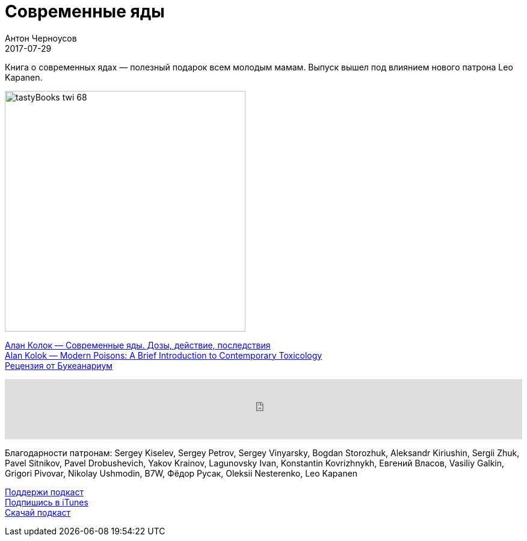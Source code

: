 = Современные яды
Антон Черноусов
2017-07-29
:jbake-type: post
:jbake-status: published
:jbake-tags: Подкаст, Любопытство
:jbake-summary: Книга о современных ядах — полезный подарок всем молодым мамам. Выпуск вышел под влиянием нового патрона Leo Kapanen.

Книга о современных ядах — полезный подарок всем молодым мамам. Выпуск вышел под влиянием нового патрона Leo Kapanen.

image:/img/posts/tastyBooks_twi_68.jpg[align="left",width=400]

http://bit.ly/TastyBooks68[Алан Колок — Современные яды. Дозы, действие, последствия] +
http://bit.ly/TastyBooks68en[Alan Kolok — Modern Poisons: A Brief Introduction to Contemporary Toxicology] +
http://bit.ly/TastyBooks68br[Рецензия от Букеанариум]

++++
<iframe src='https://www.podbean.com/media/player/m6inb-6d8b3c?from=yiiadmin' data-link='https://www.podbean.com/media/player/m6inb-6d8b3c?from=yiiadmin' height='100' width='100%' frameborder='0' scrolling='no' data-name='pb-iframe-player' ></iframe>
++++

Благодарности патронам:
Sergey Kiselev, Sergey Petrov, Sergey Vinyarsky, Bogdan Storozhuk, Aleksandr Kiriushin, Sergii Zhuk, Pavel Sitnikov, Pavel Drobushevich, Yakov Krainov, Lagunovsky Ivan, Konstantin Kovrizhnykh, Евгений Власов, Vasiliy Galkin, Grigori Pivovar, Nikolay Ushmodin, B7W, Фёдор Русак, Oleksii Nesterenko, Leo Kapanen

http://bit.ly/TAOPpatron[Поддержи подкаст] +
http://bit.ly/tastybooks[Подпишись в iTunes] +
http://bit.ly/TastyBooks68mp3[Скачай подкаст]
